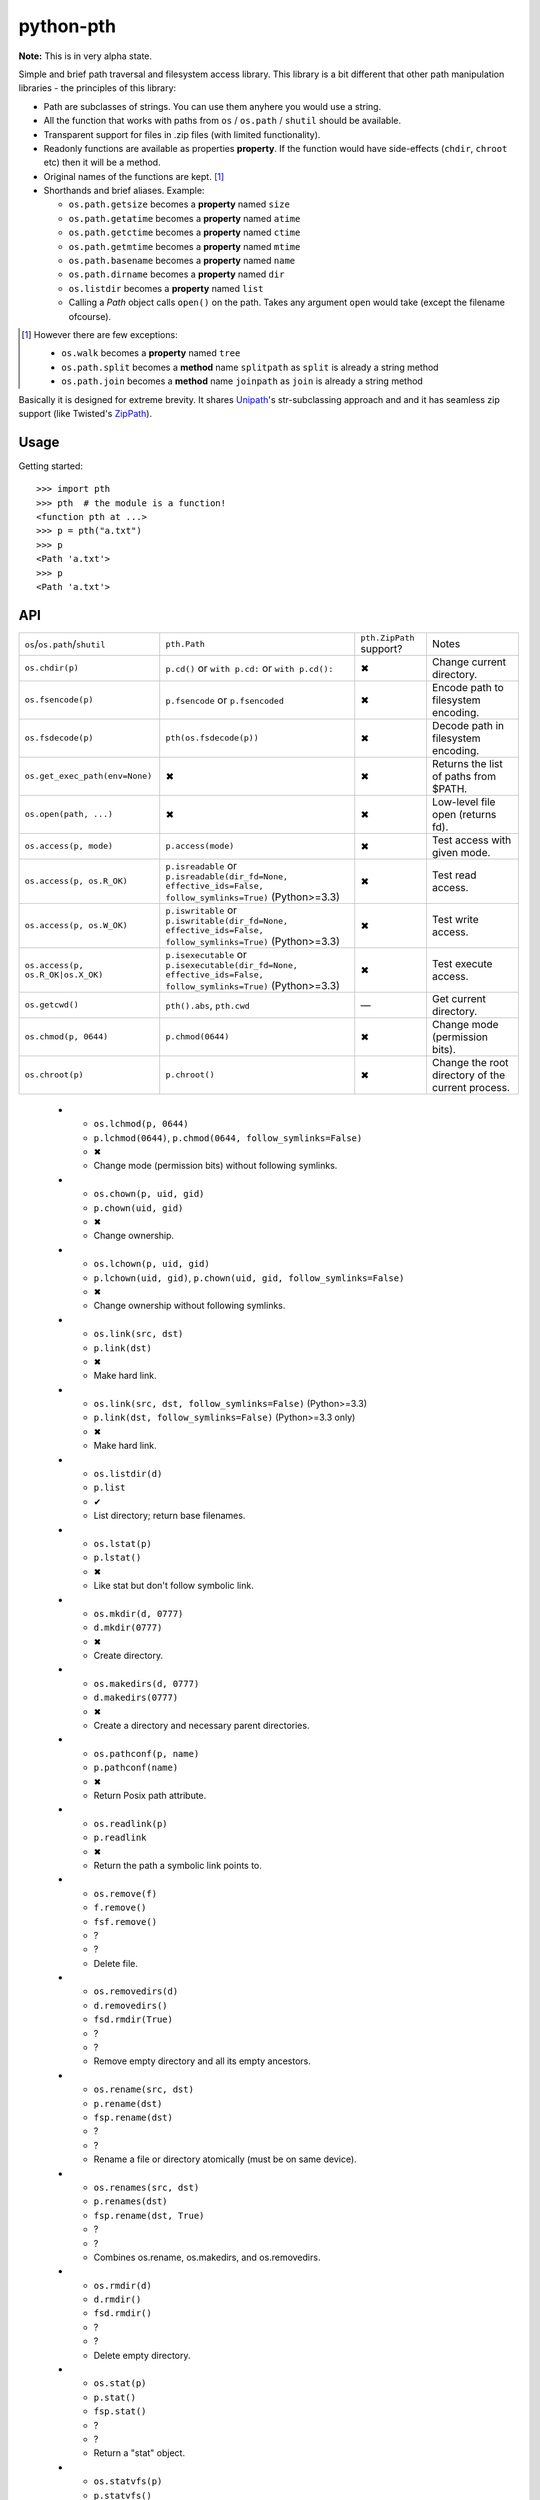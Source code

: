 ==========================
        python-pth
==========================

.. image:: http://img.shields.io/travis/ionelmc/python-pth/master.png
    :alt: Travis-CI Build Status
    :target: https://travis-ci.org/ionelmc/python-pth

.. image:: https://ci.appveyor.com/api/projects/status/49hd684jo3y461oo/branch/master
    :alt: AppVeyor Build Status
    :target: https://ci.appveyor.com/project/ionelmc/python-pth

.. image:: http://img.shields.io/coveralls/ionelmc/python-pth/master.png
    :alt: Coverage Status
    :target: https://coveralls.io/r/ionelmc/python-pth

.. image:: http://img.shields.io/pypi/v/pth.png
    :alt: PYPI Package
    :target: https://pypi.python.org/pypi/pth

.. image:: http://img.shields.io/pypi/dm/pth.png
    :alt: PYPI Package
    :target: https://pypi.python.org/pypi/pth

**Note:** This is in very alpha state.

Simple and brief path traversal and filesystem access library. This library is a bit different that other path
manipulation libraries - the principles of this library:

* Path are subclasses of strings. You can use them anyhere you would use a string.
* All the function that works with paths from ``os`` / ``os.path`` / ``shutil`` should be available.
* Transparent support for files in .zip files (with limited functionality).
* Readonly functions are available as properties **property**. If the function would have side-effects (``chdir``,
  ``chroot`` etc) then it will be a method.
* Original names of the functions are kept. [1]_
* Shorthands and brief aliases. Example:

  * ``os.path.getsize`` becomes a **property** named ``size``
  * ``os.path.getatime`` becomes a **property** named ``atime``
  * ``os.path.getctime`` becomes a **property** named ``ctime``
  * ``os.path.getmtime`` becomes a **property** named ``mtime``
  * ``os.path.basename`` becomes a **property** named ``name``
  * ``os.path.dirname`` becomes a **property** named ``dir``
  * ``os.listdir`` becomes a **property** named ``list``

  * Calling a *Path* object calls ``open()`` on the path. Takes any argument ``open`` would take (except the filename
    ofcourse).

.. [1]

  However there are few exceptions:

  * ``os.walk`` becomes a **property** named ``tree``
  * ``os.path.split`` becomes a **method** name ``splitpath`` as ``split`` is already a string method
  * ``os.path.join`` becomes a **method** name ``joinpath`` as ``join`` is already a string method


Basically it is designed for extreme brevity. It shares `Unipath <https://pypi.python.org/pypi/Unipath/>`_'s
str-subclassing approach and and it has seamless zip support (like Twisted's `ZipPath
<http://twistedmatrix.com/trac/browser/trunk/twisted/python/zippath.py>`_).

Usage
-----

Getting started::

    >>> import pth
    >>> pth  # the module is a function!
    <function pth at ...>
    >>> p = pth("a.txt")
    >>> p
    <Path 'a.txt'>
    >>> p
    <Path 'a.txt'>


API
---

.. list-table::

    -   - ``os``/``os.path``/``shutil``
        - ``pth.Path``
        - ``pth.ZipPath`` support?
        - Notes
    -   - ``os.chdir(p)``
        - ``p.cd()`` or ``with p.cd:`` or ``with p.cd():``
        - ✖
        - Change current directory.
    -   - ``os.fsencode(p)``
        - ``p.fsencode`` or ``p.fsencoded``
        - ✖
        - Encode path to filesystem encoding.
    -   - ``os.fsdecode(p)``
        - ``pth(os.fsdecode(p))``
        - ✖
        - Decode path in filesystem encoding.
    -   - ``os.get_exec_path(env=None)``
        - ✖
        - ✖
        - Returns the list of paths from $PATH.
    -   - ``os.open(path, ...)``
        - ✖
        - ✖
        - Low-level file open (returns fd).
    -   - ``os.access(p, mode)``
        - ``p.access(mode)``
        - ✖
        - Test access with given mode.
    -   - ``os.access(p, os.R_OK)``
        - ``p.isreadable`` or
          ``p.isreadable(dir_fd=None, effective_ids=False, follow_symlinks=True)`` (Python>=3.3)
        - ✖
        - Test read access.
    -   - ``os.access(p, os.W_OK)``
        - ``p.iswritable`` or
          ``p.iswritable(dir_fd=None, effective_ids=False, follow_symlinks=True)`` (Python>=3.3)
        - ✖
        - Test write access.
    -   - ``os.access(p, os.R_OK|os.X_OK)``
        - ``p.isexecutable`` or
          ``p.isexecutable(dir_fd=None, effective_ids=False, follow_symlinks=True)`` (Python>=3.3)
        - ✖
        - Test execute access.
    -   - ``os.getcwd()``
        - ``pth().abs``, ``pth.cwd``
        - ―
        - Get current directory.
    -   - ``os.chmod(p, 0644)``
        - ``p.chmod(0644)``
        - ✖
        - Change mode (permission bits).
    -   - ``os.chroot(p)``
        - ``p.chroot()``
        - ✖
        - Change the root directory of the current process.

..

    -   - ``os.lchmod(p, 0644)``
        - ``p.lchmod(0644)``, ``p.chmod(0644, follow_symlinks=False)``
        - ✖
        - Change mode (permission bits) without following symlinks.
    -   - ``os.chown(p, uid, gid)``
        - ``p.chown(uid, gid)``
        - ✖
        - Change ownership.
    -   - ``os.lchown(p, uid, gid)``
        - ``p.lchown(uid, gid)``, ``p.chown(uid, gid, follow_symlinks=False)``
        - ✖
        - Change ownership without following symlinks.
    -   - ``os.link(src, dst)``
        - ``p.link(dst)``
        - ✖
        - Make hard link.
    -   - ``os.link(src, dst, follow_symlinks=False)`` (Python>=3.3)
        - ``p.link(dst, follow_symlinks=False)`` (Python>=3.3 only)
        - ✖
        - Make hard link.
    -   - ``os.listdir(d)``
        - ``p.list``
        - ✔
        - List directory; return base filenames.
    -   - ``os.lstat(p)``
        - ``p.lstat()``
        - ✖
        - Like stat but don't follow symbolic link.
    -   - ``os.mkdir(d, 0777)``
        - ``d.mkdir(0777)``
        - ✖
        - Create directory.
    -   - ``os.makedirs(d, 0777)``
        - ``d.makedirs(0777)``
        - ✖
        - Create a directory and necessary parent directories.
    -   - ``os.pathconf(p, name)``
        - ``p.pathconf(name)``
        - ✖
        - Return Posix path attribute.
    -   - ``os.readlink(p)``
        - ``p.readlink``
        - ✖
        - Return the path a symbolic link points to.
    -   - ``os.remove(f)``
        - ``f.remove()``
        - ``fsf.remove()``
        - ?
        - ?
        - Delete file.
    -   - ``os.removedirs(d)``
        - ``d.removedirs()``
        - ``fsd.rmdir(True)``
        - ?
        - ?
        - Remove empty directory and all its empty ancestors.
    -   - ``os.rename(src, dst)``
        - ``p.rename(dst)``
        - ``fsp.rename(dst)``
        - ?
        - ?
        - Rename a file or directory atomically (must be on same device).
    -   - ``os.renames(src, dst)``
        - ``p.renames(dst)``
        - ``fsp.rename(dst, True)``
        - ?
        - ?
        - Combines os.rename, os.makedirs, and os.removedirs.
    -   - ``os.rmdir(d)``
        - ``d.rmdir()``
        - ``fsd.rmdir()``
        - ?
        - ?
        - Delete empty directory.
    -   - ``os.stat(p)``
        - ``p.stat()``
        - ``fsp.stat()``
        - ?
        - ?
        - Return a "stat" object.
    -   - ``os.statvfs(p)``
        - ``p.statvfs()``
        - ``fsp.statvfs()``
        - ?
        - ?
        - Return a "statvfs" object.
    -   - ``os.symlink(src, dst)``
        - ``p.symlink(dst)``
        - ``fsp.write_link(link_text)``
        - ?
        - ?
        - Create a symbolic link. ("write_link" argument order is opposite from Python's!)
    -   - ``os.tempnam(...)``
        - ―
        - ―
        - ?
        - ?
        -
    -   - ``os.unlink(f)``
        - ``f.unlink()``
        - ―
        - ?
        - ?
        - Same as .remove().


    -   - ``os.walk(p)``
        - ``p.tree``
        - ✔
        - Recursively yield files and directories.



    -   - ``os.utime(p, times)``
        - ``p.utime(times)``
        - ``fsp.set_times(mtime, atime)``
        - ?
        - ?
        - Set access/modification times.
    -   - ``os.walk(...)``
        - ―
        - ―
        - ?
        - ?
        -
    -   - ``shutil.copyfile(src, dst)``
        - ``f.copyfile(dst)``
        - ``fsf.copy(dst, ...)``
        - ?
        - ?
        - Copy file.  Unipath method is more than copyfile but less than copy2.
    -   - ``shutil.copyfileobj(...)``
        - ―
        - ―
        - ?
        - ?
        -
    -   - ``shutil.copymode(src, dst)``
        - ``p.copymode(dst)``
        - ``fsp.copy_stat(dst, ...)``
        - ?
        - ?
        - Copy permission bits only.
    -   - ``shutil.copystat(src, dst)``
        - ``p.copystat(dst)``
        - ``fsp.copy_stat(dst, ...)``
        - ?
        - ?
        - Copy stat bits.
    -   - ``shutil.copy(src, dst)``
        - ``f.copy(dst)``
        - ―
        - ?
        - ?
        - High-level copy a la Unix "cp".
    -   - ``shutil.copy2(src, dst)``
        - ``f.copy2(dst)``
        - ―
        - ?
        - ?
        - High-level copy a la Unix "cp -p".
    -   - ``shutil.copytree(...)``
        - ``d.copytree(...)``
        - ``fsp.copy_tree(...)``
        - ?
        - ?
        - Copy directory tree.  (Not implemented in Unipath 0.1.0.)
    -   - ``shutil.rmtree(...)``
        - ``d.rmtree(...)``
        - ``fsp.rmtree(...)``
        - ?
        - ?
        - Recursively delete directory tree.  (Unipath has enhancements.)
    -   - ``shutil.move(src, dst)``
        - ``p.move(dst)``
        - ``fsp.move(dst)``
        - ?
        - ?
        - Recursively move a file or directory, using os.rename() if possible.
    -   - ``A + B``
        - ``A + B``
        - ``A + B``
        - ?
        - ?
        - Concatenate paths.
    -   - ``os.path.join(A, B)``
        - ``A / B``
        - ``[FS]Path(A, B)``, ``p.child(B)``
        - ?
        - ?
        - Join paths.
    -   - ―
        - ``p.expand()``
        - ``p.expand()``
        - ?
        - ?
        - Combines expanduser, expandvars, normpath.
    -   - ``os.path.dirname(p)``
        - ``p.parent``
        - ``p.parent``
        - ?
        - ?
        - Path without final component.
    -   - ``os.path.basename(p)``
        - ``p.name``
        - ``p.name``
        - ?
        - ?
        - Final component only.
    -   - ―
        - ``p.namebase``
        - ``p.stem``
        - ?
        - ?
        - Final component without extension.
    -   - ―
        - ``p.ext``
        - ``p.ext``
        - ?
        - ?
        - Extension only.
    -   - ``os.path.splitdrive(p)[0]``
        - ``p.drive``
        - ―
        - ?
        - ?
        -
    -   - ―
        - ``p.stripext()``
        - ―
        - ?
        - ?
        - Strip final extension.
    -   - ―
        - ``p.uncshare``
        - ―
        - ?
        - ?
        -
    -   - ―
        - ``p.splitall()``
        - ``p.components()``
        - ?
        - ?
        - List of path components. (Unipath has special first element.)
    -   - ―
        - ``p.relpath()``
        - ``fsp.relative()``
        - ?
        - ?
        - Relative path to current directory.
    -   - ―
        - ``p.relpathto(dst)``
        - ``fsp.rel_path_to(dst)``
        - ?
        - ?
        - Relative path to 'dst'.
    -   - ―
        - ``d.listdir()``
        - ``fsd.listdir()``
        - ?
        - ?
        - List directory, return paths.
    -   - ―
        - ``d.files()``
        - ``fsd.listdir(filter=FILES)``
        - ?
        - ?
        - List files in directory, return paths.
    -   - ―
        - ``d.dirs()``
        - ``fsd.listdir(filter=DIRS)``
        - ?
        - ?
        - List subdirectories, return paths.
    -   - ―
        - ``d.walk(...)``
        - ``fsd.walk(...)``
        - ?
        - ?
        - Recursively yield files and directories.
    -   - ―
        - ``d.walkfiles(...)``
        - ``fsd.walk(filter=FILES)``
        - ?
        - ?
        - Recursively yield files.
    -   - ―
        - ``d.walkdirs(...)``
        - ``fsd.walk(filter=DIRS)``
        - ?
        - ?
        - Recursively yield directories.
    -   - ―
        - ``p.fnmatch(pattern)``
        - ―
        - ?
        - ?
        - True if self.name matches glob pattern.
    -   - ―
        - ``p.glob(pattern)``
        - ―
        - ?
        - ?
        - Advanced globbing.
    -   - ―
        - ``f.open(mode)``
        - ―
        - ?
        - ?
        - Return open file object.
    -   - ―
        - ``f.bytes()``
        - ``fsf.read_file("rb")``
        - ?
        - ?
        - Return file contents in binary mode.
    -   - ―
        - ``f.write_bytes()``
        - ``fsf.write_file(content, "wb")``
        - ?
        - ?
        - Replace file contents in binary mode.
    -   - ―
        - ``f.text(...)``
        - ``fsf.read_file()``
        - ?
        - ?
        - Return file content. (Encoding args not implemented yet.)
    -   - ―
        - ``f.write_text(...)``
        - ``fsf.write_file(content)``
        - ?
        - ?
        - Replace file content.
    -   - ―
        - ``f.lines(...)``
        - ―
        - ?
        - ?
        - Return list of lines in file.
    -   - ―
        - ``f.write_lines(...)``
        - ―
        - ?
        - ?
        - Write list of lines to file.
    -   - ―
        - ``f.read_md5()``
        - ―
        - ?
        - ?
        - Calculate MD5 hash of file.
    -   - ―
        - ``p.owner``
        - ―
        - ?
        - ?
        - Advanded "get owner" operation.
    -   - ―
        - ``p.readlinkabs()``
        - ―
        - ?
        - ?
        - Return the path this symlink points to, converting to absolute path.


::

    >>> p = pth('tests')
    >>> p
    <Path 'tests'>

Joining paths::

    >>> p/"a"/"b"/"c"/"d"
    <Path 'tests/a/b/c/d'>

    >>> p/"/root"
    <Path '/root'>

Properties::

    >>> p.abspath
    <Path '/.../tests'>

    >>> p2 = p/'b.txt'
    >>> p2
    <Path 'tests/b.txt'>

    >>> p.exists
    True

    >>> p2.isfile
    True

    >>> p2()
    <...'tests/b.txt'...mode...'r'...>

    >>> pth('bogus-doesnt-exist')()
    Traceback (most recent call last):
      ...
    pth.PathMustBeFile: [Errno 2] No such file or directory: ...

Looping over children, including files in .zip files::

    >>> for i in sorted([i for i in p.tree]): print(i)
    tests/a
    tests/a/a.txt
    tests/b.txt
    tests/test.zip
    tests/test.zip/1
    tests/test.zip/1/1.txt
    tests/test.zip/B.TXT
    tests/test.zip/a.txt

    >>> for i in sorted([i for i in p.files]): print(i)
    tests/b.txt

    >>> for i in sorted([i for i in p.dirs]): print(i)
    tests/a
    tests/test.zip

    >>> for i in sorted([i for i in p.list]): print(i)
    tests/a
    tests/b.txt
    tests/test.zip

    >>> list(pth('bogus-doesnt-exist').tree)
    Traceback (most recent call last):
      ...
    pth.PathMustBeDirectory: <Path 'bogus-doesnt-exist'> is not a directory nor a zip !


Trying to access inexisting property::

    >>> p.bogus
    Traceback (most recent call last):
    ...
    AttributeError: 'Path' object has no attribute 'bogus'

Automatic wrapping of zips::

    >>> p/'test.zip'
    <ZipPath 'tests/test.zip' / ''>

Other properties::

    >>> p.abspath
    <Path '/.../tests'>

    >>> p.abs
    <Path '/.../tests'>

    >>> p.basename
    <Path 'tests'>

    >>> p.abs.basename
    <Path 'tests'>

    >>> p.name
    <Path 'tests'>

    >>> p.dirname
    <Path ''>

    >>> p.dir
    <Path ''>

    >>> p.exists
    True

    >>> pth('~root').expanduser
    <Path '/root'>

    >>> pth('~/stuff').expanduser
    <Path '/home/.../stuff'>

    >>> p.expandvars
    <Path 'tests'>

    >>> type(p.atime)
    <... 'float'>

    >>> type(p.ctime)
    <... 'float'>

    >>> type(p.size)
    <... 'int'>

    >>> p.isabs
    False

    >>> p.abs.isabs
    True

    >>> p.isdir
    True

    >>> p.isfile
    False

    >>> p.islink
    False

    >>> p.ismount
    False

    >>> p.lexists
    True

    >>> p.normcase
    <Path 'tests'>

    >>> p.normpath
    <Path 'tests'>

    >>> p.realpath
    <Path '/.../tests'>

    >>> p.splitpath
    (<Path ''>, <Path 'tests'>)

    >>> pth('a/b/c/d').splitpath
    (<Path 'a/b/c'>, <Path 'd'>)

    >>> pth('a/b/c/d').parts
    [<Path 'a'>, <Path 'b'>, <Path 'c'>, <Path 'd'>]

    >>> pth('/a/b/c/d').parts
    [<Path '/'>, <Path 'a'>, <Path 'b'>, <Path 'c'>, <Path 'd'>]

    >>> pth(*pth('/a/b/c/d').parts)
    <Path '/a/b/c/d'>

    >>> p.splitdrive
    ('', <Path 'tests'>)

    >>> p.drive
    ''

    >>> [i for i in (p/'xxx').tree]
    Traceback (most recent call last):
    ...
    pth.PathMustBeDirectory: <Path 'tests/xxx'> is not a directory nor a zip !

    >>> (p/'xxx').isfile
    False

    >>> (p/'xxx')()
    Traceback (most recent call last):
    ...
    pth.PathMustBeFile: ... 2...

    >>> p()
    Traceback (most recent call last):
    ...
    pth.PathMustBeFile: <Path 'tests'> is not a file !

    >>> pth('a.txt').splitext
    (<Path 'a'>, '.txt')

    >>> pth('a.txt').ext
    '.txt'


Zip stuff::

    >>> z = pth('tests/test.zip')
    >>> z
    <ZipPath 'tests/test.zip' / ''>

    >>> z.abspath
    <ZipPath '/.../tests/test.zip' / ''>

    >>> z.abs
    <ZipPath '/.../tests/test.zip' / ''>

    >>> z.basename # transforms in normal path cauze zip is not accessible in current dir
    <Path 'test.zip'>

    >>> z.abs.basename # transforms in normal path cauze zip is not accessible in current dir
    <Path 'test.zip'>

    >>> import os
    >>> os.chdir('tests')
    >>> z.basename
    <ZipPath 'test.zip' / ''>
    >>> z.name
    <ZipPath 'test.zip' / ''>
    >>> os.chdir('..')

    >>> z.dirname
    <Path 'tests'>

    >>> z.abs.dirname
    <Path '/.../tests'>

    >>> z.dir
    <Path 'tests'>

    >>> z.exists
    True

    >>> pth('~root').expanduser
    <Path '/root'>

    >>> pth('~/stuff').expanduser
    <Path '/home/.../stuff'>

    >>> z.expandvars
    <ZipPath 'tests/test.zip' / ''>

    >>> type(z.atime)
    Traceback (most recent call last):
    ...
    AttributeError: Not available here.

    >>> type(z.ctime)
    <... 'float'>

    >>> type(z.size)
    <... 'int'>

    >>> z.isabs
    False

    >>> z.abs.isabs
    True

    >>> z.isdir
    True

    >>> z.isfile
    False

    >>> z.islink
    False

    >>> z.ismount
    False

    >>> z.lexists
    Traceback (most recent call last):
    ...
    AttributeError: Not available here.

    >>> for i in z.tree: print((str(i), repr(i)))
    ('tests/test.zip/1',...... "<ZipPath 'tests/test.zip' / '1/'>")
    ('tests/test.zip/1/1.txt', "<ZipPath 'tests/test.zip' / '1/1.txt'>")
    ('tests/test.zip/B.TXT',..."<ZipPath 'tests/test.zip' / 'B.TXT'>")
    ('tests/test.zip/a.txt',..."<ZipPath 'tests/test.zip' / 'a.txt'>")

    >>> for i in z.files: print((str(i), repr(i)))
    ('tests/test.zip/B.TXT',..."<ZipPath 'tests/test.zip' / 'B.TXT'>")
    ('tests/test.zip/a.txt',..."<ZipPath 'tests/test.zip' / 'a.txt'>")

    >>> for i in z.dirs: print((str(i), repr(i)))
    ('tests/test.zip/1',...... "<ZipPath 'tests/test.zip' / '1/'>")

    >>> for i in z.list: print((str(i), repr(i)))
    ('tests/test.zip/1',...... "<ZipPath 'tests/test.zip' / '1/'>")
    ('tests/test.zip/B.TXT',..."<ZipPath 'tests/test.zip' / 'B.TXT'>")
    ('tests/test.zip/a.txt',..."<ZipPath 'tests/test.zip' / 'a.txt'>")

    >>> (z/'B.TXT')
    <ZipPath 'tests/test.zip' / 'B.TXT'>

    >>> str(z/'B.TXT')
    'tests/test.zip/B.TXT'

    >>> (z/'B.TXT').dirname
    <ZipPath 'tests/test.zip' / ''>

    >>> (z/'B.TXT').rel(z)
    <Path 'B.TXT'>

    >>> z.rel(z/'B.TXT')
    <Path '..'>

    >>> (z/'B.TXT').exists
    True

    >>> (z/'B.TXT').normcase
    <ZipPath 'tests/test.zip' / 'B.TXT'>

    >>> (z/'B.TXT').normpath
    <ZipPath 'tests/test.zip' / 'B.TXT'>

    >>> (z/'B.TXT').name
    <Path 'B.TXT'>

    >>> (z/'B.TXT').name
    <Path 'B.TXT'>

    >>> z.normcase
    <ZipPath 'tests/test.zip' / ''>

    >>> z.normpath
    <ZipPath 'tests/test.zip' / ''>

    >>> z.realpath
    <ZipPath '/.../tests/test.zip' / ''>

    >>> z.splitpath
    (<Path 'tests'>, <Path 'test.zip'>)

    >>> z.splitdrive
    ('', <ZipPath 'tests/test.zip' / ''>)

    >>> z.drive
    ''

    >>> pth('a.txt').splitext
    (<Path 'a'>, '.txt')

    >>> pth('a.txt').ext
    '.txt'

Working with files in a .zip::

    >>> p = z/'B.TXT'
    >>> p.abspath
    <ZipPath '/.../tests/test.zip' / 'B.TXT'>

    >>> p.abs
    <ZipPath '/.../tests/test.zip' / 'B.TXT'>

    >>> p.basename
    <Path 'B.TXT'>

    >>> p.abs.basename
    <Path 'B.TXT'>

    >>> p.name
    <Path 'B.TXT'>

    >>> p.dirname
    <ZipPath 'tests/test.zip' / ''>

    >>> p.dir
    <ZipPath 'tests/test.zip' / ''>

    >>> p.exists
    True

    >>> type(p.atime)
    Traceback (most recent call last):
    ...
    AttributeError: Not available here.

    >>> type(p.ctime)
    <... 'float'>

    >>> type(p.size)
    <... 'int'>

    >>> p.isabs
    False

    >>> p.abs.isabs
    True

    >>> p.isdir
    False

    >>> p.isfile
    True

    >>> p.islink
    False

    >>> p.ismount
    False

    >>> p.lexists
    Traceback (most recent call last):
    ...
    AttributeError: Not available here.

    >>> p.normcase
    <ZipPath 'tests/test.zip' / 'B.TXT'>

    >>> p.normpath
    <ZipPath 'tests/test.zip' / 'B.TXT'>

    >>> p.realpath
    <ZipPath '/.../tests/test.zip' / 'B.TXT'>

    >>> p.splitpath
    (<ZipPath 'tests/test.zip' / ''>, <Path 'B.TXT'>)

    >>> pth.ZipPath.from_string('tests/test.zip/1/1.txt')
    <ZipPath 'tests/test.zip' / '1/1.txt'>

    >>> p.splitdrive
    ('', <ZipPath 'tests/test.zip' / 'B.TXT'>)

    >>> p.drive
    ''

    >>> p.splitext
    (<ZipPath 'tests/test.zip' / 'B'>, '.TXT')

    >>> p.ext
    '.TXT'

    >>> p.joinpath('tete')
    <ZipPath 'tests/test.zip' / 'B.TXT/tete'>

    >>> p.joinpath('tete').exists
    False

    >>> p.joinpath('tete').isdir
    False

    >>> p.joinpath('tete').isfile
    False

    >>> p.joinpath('tete').ctime
    Traceback (most recent call last):
    ...
    pth.PathDoesNotExist: "There is no item named 'B.TXT/tete' in the archive"

    >>> p.joinpath('tete').size
    Traceback (most recent call last):
    ...
    pth.PathDoesNotExist: "There is no item named 'B.TXT/tete' in the archive"

    >>> p.relpath('tests')
    <Path 'test.zip/B.TXT'>

    >>> p.joinpath('tete')('rb')
    Traceback (most recent call last):
    ...
    pth.PathMustBeFile: <ZipPath 'tests/test.zip' / 'B.TXT/tete'> is not a file !

    >>> p('r')
    <zipfile.ZipExtFile ...>

    >>> [i for i in p.tree]
    Traceback (most recent call last):
    ...
    pth.PathMustBeDirectory: <ZipPath 'tests/test.zip' / 'B.TXT'> is not a directory !

    >>> z('rb')
    Traceback (most recent call last):
    ...
    pth.PathMustBeFile: <ZipPath 'tests/test.zip' / ''> is not a file !

Iterating though the contents of the zip::

    >>> [i for i in z.tree]
    [<ZipPath 'tests/test.zip' / '1/'>, <ZipPath 'tests/test.zip' / '1/1.txt'>, <ZipPath 'tests/test.zip' / 'B.TXT'>, <ZipPath 'tests/test.zip' / 'a.txt'>]

    >>> [i for i in z.files]
    [<ZipPath 'tests/test.zip' / 'B.TXT'>, <ZipPath 'tests/test.zip' / 'a.txt'>]

    >>> [i for i in z.dirs]
    [<ZipPath 'tests/test.zip' / '1/'>]

Note that there's this inconsistency with joining absolute paths::

    >>> z/pth('/root')
    <Path '/root'>

Vs::

    >>> z/'/root'
    <ZipPath 'tests/test.zip' / '/root'>

TODO: Make this nicer.

::

    >>> pth.ZipPath('tests', '', '')
    <Path 'tests'>

    >>> pth.ZipPath.from_string('/bogus/path/to/stuff/bla/bla/bla')
    <Path '/bogus/path/to/stuff/bla/bla/bla'>

    >>> pth.ZipPath.from_string('bogus')
    <Path 'bogus'>

    >>> pth.ZipPath.from_string('tests/test.zip/bogus/path/to/stuff/bla/bla/bla')
    <ZipPath 'tests/test.zip' / 'bogus/path/to/stuff/bla/bla/bla'>

    >>> pth.ZipPath.from_string('tests/1/bogus/path/to/stuff/bla/bla/bla')
    <Path 'tests/1/bogus/path/to/stuff/bla/bla/bla'>

    >>> pth.ZipPath.from_string('tests')
    <Path 'tests'>

    >>> pth.ZipPath.from_string('tests/bogus')
    <Path 'tests/bogus'>

And there's a *temporary path*::

    >>> t = pth.TempPath()
    >>> t
    <TempPath '/tmp/...'>

    >>> with t:
    ...     with (t/"booo.txt")('w+') as f:
    ...         _ = f.write("test")
    ...     print([i for i in t.tree])
    [<Path '/tmp/.../booo.txt'>]

    >>> t.exists
    False


    -   - ``os.path.abspath(p)``
        - ``p.abs``, ``p.abspath``
        - ✔
        - Returns an absolute path.
    -   - ``os.path.basename(p)``
        - ``p.name``, ``p.basename``
        - ✔
        - The last component.
    -   - ``os.path.commonprefix(p)``
        - ✖
        - ✖
        - Common prefix.
    -   - ``os.path.dirname(p)``
        - ``p.dirname``, ``p.dir``
        - ✔
        - All except the last component.
    -   - ``os.path.exists(p)``
        - ``p.exists``
        - ✔
        - Does the path exist?
    -   - ``os.path.lexists(p)``
        - ``p.lexists``
        - ✖
        - Does the symbolic link exist?
    -   - ``os.path.expanduser(p)``
        - ``p.expanduser``
        - ✔
        - Expand "~" and "~user" prefix.
    -   - ``os.path.expandvars(p)``
        - ``p.expandvars``
        - ✔
        - Expand "$VAR" environment variables.
    -   - ``os.path.getatime(p)``
        - ``p.atime``
        - ✖
        - Last access time.
    -   - ``os.path.getmtime(p)``
        - ``p.mtime``
        - ✖
        - Last modify time.
    -   - ``os.path.getctime(p)``
        - ``p.ctime``
        - ✔
        - Platform-specific "ctime".
    -   - ``os.path.getsize(p)``
        - ``p.size``
        - ✔
        - File size.
    -   - ``os.path.isabs(p)``
        - ``p.isabs``
        - ✔
        - Is path absolute?
    -   - ``os.path.isfile(p)``
        - ``p.isfile``
        - ✔
        - Is a file?
    -   - ``os.path.isdir(p)``
        - ``p.isdir``
        - ✔
        - Is a directory?
    -   - ``os.path.islink(p)``
        - ``p.islink``
        - ✔
        - Is a symbolic link?
    -   - ``os.path.ismount(p)``
        - ``p.ismount``
        - ✔
        - Is a mount point?
    -   - ``os.path.join(p, "Q/R")``
        - ``p / "Q/R"``, ``p.joinpath("Q/R")``
        - ✔
        - Join paths.
    -   - ``os.path.normcase(p)``
        - ``p.normcase``
        - ✔
        - Normalize case.
    -   - ``os.path.normpath(p)``
        - ``p.normpath``
        - ✔
        - Normalize path.
    -   - ``os.path.normcase(os.path.normpath(p))``
        - ``p.norm``
        - ✔
        - Normalize case and path.
    -   - ``os.path.realpath(p)``
        - ``p.real``
        - ✔
        - Real path without symbolic links.
    -   - ``os.path.samefile(p, q)``
        - ``p.same(q)``
        - ✔
        - True if both paths point to the same filesystem item.
    -   - ``os.path.sameopenfile(d1, d2)``
        - ✖
        - ✖
        -
    -   - ``os.path.samestat(st1, st2)``
        - ✖
        - ✖
        -
    -   - ``os.path.split(p)``
        - ``(p.parent, p.name)``, ``p.splitpath``, ``p.pathsplit``
        - ✔
        - Split path at basename.
    -   - ``os.path.splitdrive(p)``
        - ``p.splitdrive``, ``p.drivesplit``
        - ✔
        -
    -   - ``os.path.splitext(p)``
        - ``p.splitext``, ``p.extsplit``
        - ✔
        - ✔
        -
    -   - ``os.path.splitunc(p)``
        - ✖
        - ✖
        -
    -   - ``os.path.walk(p, func, args)``
        - ✖
        - ✖
        - It's deprecated in Python 3 anyway
